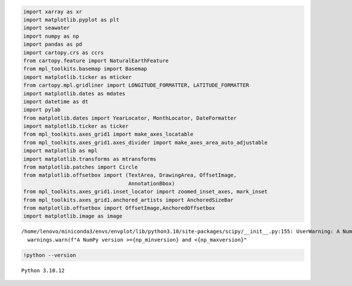 .. code:: ipython3

    import xarray as xr
    import matplotlib.pyplot as plt
    import seawater
    import numpy as np
    import pandas as pd
    import cartopy.crs as ccrs
    from cartopy.feature import NaturalEarthFeature
    from mpl_toolkits.basemap import Basemap
    import matplotlib.ticker as mticker
    from cartopy.mpl.gridliner import LONGITUDE_FORMATTER, LATITUDE_FORMATTER
    import matplotlib.dates as mdates
    import datetime as dt
    import pylab
    from matplotlib.dates import YearLocator, MonthLocator, DateFormatter
    import matplotlib.ticker as ticker
    from mpl_toolkits.axes_grid1 import make_axes_locatable
    from mpl_toolkits.axes_grid1.axes_divider import make_axes_area_auto_adjustable
    import matplotlib as mpl
    import matplotlib.transforms as mtransforms
    from matplotlib.patches import Circle
    from matplotlib.offsetbox import (TextArea, DrawingArea, OffsetImage,
                                      AnnotationBbox)
    from mpl_toolkits.axes_grid1.inset_locator import zoomed_inset_axes, mark_inset
    from mpl_toolkits.axes_grid1.anchored_artists import AnchoredSizeBar
    from matplotlib.offsetbox import OffsetImage,AnchoredOffsetbox
    import matplotlib.image as image


.. parsed-literal::

    /home/lenovo/miniconda3/envs/envplot/lib/python3.10/site-packages/scipy/__init__.py:155: UserWarning: A NumPy version >=1.18.5 and <1.25.0 is required for this version of SciPy (detected version 1.25.2
      warnings.warn(f"A NumPy version >={np_minversion} and <{np_maxversion}"


.. code:: ipython3

    !python --version


.. parsed-literal::

    Python 3.10.12


